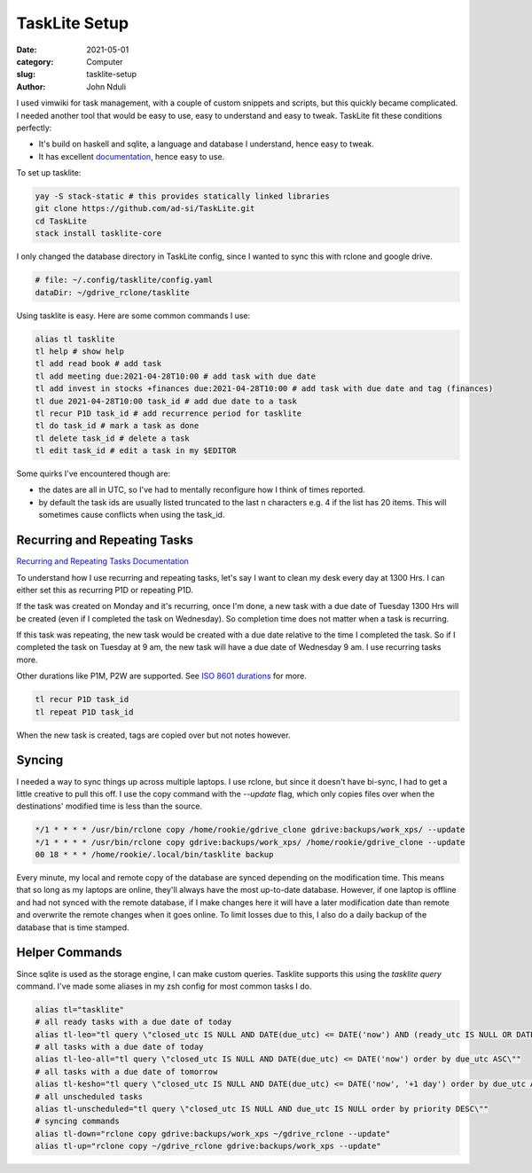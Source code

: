 ##############
TaskLite Setup
##############

:date: 2021-05-01
:category: Computer
:slug: tasklite-setup
:author: John Nduli


I used vimwiki for task management, with a couple of custom snippets and
scripts, but this quickly became complicated. I needed another tool that
would be easy to use, easy to understand and easy to tweak. TaskLite fit
these conditions perfectly:

- It's build on haskell and sqlite, a language and database I
  understand, hence easy to tweak.
- It has excellent `documentation <https://tasklite.org/>`_,
  hence easy to use.

To set up tasklite:

.. code-block:: bash

     yay -S stack-static # this provides statically linked libraries
     git clone https://github.com/ad-si/TaskLite.git
     cd TaskLite
     stack install tasklite-core


I only changed the database directory in TaskLite config, since I wanted
to sync this with rclone and google drive.

.. code-block:: lua

    # file: ~/.config/tasklite/config.yaml
    dataDir: ~/gdrive_rclone/tasklite

Using tasklite is easy. Here are some common commands I use:

.. code-block:: bash

    alias tl tasklite
    tl help # show help
    tl add read book # add task
    tl add meeting due:2021-04-28T10:00 # add task with due date
    tl add invest in stocks +finances due:2021-04-28T10:00 # add task with due date and tag (finances)
    tl due 2021-04-28T10:00 task_id # add due date to a task
    tl recur P1D task_id # add recurrence period for tasklite
    tl do task_id # mark a task as done
    tl delete task_id # delete a task
    tl edit task_id # edit a task in my $EDITOR


Some quirks I've encountered though are:

- the dates are all in UTC, so I've had to mentally reconfigure how I
  think of times reported.
- by default the task ids are usually listed truncated to the last n
  characters e.g. 4 if the list has 20 items. This will sometimes cause
  conflicts when using the task_id.


Recurring and Repeating Tasks
-----------------------------
`Recurring and Repeating Tasks Documentation
<https://tasklite.org/repetition_and_recurrence.html>`_

To understand how I use recurring and repeating tasks, let's say I want
to clean my desk every day at 1300 Hrs. I can either set this as
recurring P1D or repeating P1D.

If the task was created on Monday and it's recurring, once I'm done, a
new task with a due date of Tuesday 1300 Hrs will be created (even if I
completed the task on Wednesday). So completion time does not matter
when a task is recurring.

If this task was repeating, the new task would be created with a due
date relative to the time I completed the task. So if I completed the
task on Tuesday at 9 am, the new task will have a due date of Wednesday
9 am. I use recurring tasks more.

Other durations like P1M, P2W are supported. See `ISO 8601 durations
<https://en.wikipedia.org/wiki/ISO_8601#Durations>`_ for more.


.. code-block:: bash

    tl recur P1D task_id
    tl repeat P1D task_id

When the new task is created, tags are copied over but not notes
however.

Syncing
-------
I needed a way to sync things up across multiple laptops. I use rclone,
but since it doesn't have bi-sync, I had to get a little creative to
pull this off. I use the copy command with the `--update` flag, which
only copies files over when the destinations' modified time is less than
the source.

.. code-block:: cron

    */1 * * * * /usr/bin/rclone copy /home/rookie/gdrive_clone gdrive:backups/work_xps/ --update
    */1 * * * * /usr/bin/rclone copy gdrive:backups/work_xps/ /home/rookie/gdrive_clone --update
    00 18 * * * /home/rookie/.local/bin/tasklite backup


Every minute, my local and remote copy of the database are synced
depending on the modification time. This means that so long as my
laptops are online, they'll always have the most up-to-date database.
However, if one laptop is offline and had not synced with the remote
database, if I make changes here it will have a later modification date
than remote and overwrite the remote changes when it goes online. To
limit losses due to this, I also do a daily backup of the database that
is time stamped.

Helper Commands
---------------
Since sqlite is used as the storage engine, I can make custom queries.
Tasklite supports this using the `tasklite query` command. I've made
some aliases in my zsh config for most common tasks I do.

.. code-block:: bash

    alias tl="tasklite"
    # all ready tasks with a due date of today
    alias tl-leo="tl query \"closed_utc IS NULL AND DATE(due_utc) <= DATE('now') AND (ready_utc IS NULL OR DATETIME(ready_utc) <= DATETIME('now')) order by due_utc ASC, ready_utc ASC, priority DESC\""
    # all tasks with a due date of today
    alias tl-leo-all="tl query \"closed_utc IS NULL AND DATE(due_utc) <= DATE('now') order by due_utc ASC\""
    # all tasks with a due date of tomorrow
    alias tl-kesho="tl query \"closed_utc IS NULL AND DATE(due_utc) <= DATE('now', '+1 day') order by due_utc ASC\""
    # all unscheduled tasks
    alias tl-unscheduled="tl query \"closed_utc IS NULL AND due_utc IS NULL order by priority DESC\""
    # syncing commands
    alias tl-down="rclone copy gdrive:backups/work_xps ~/gdrive_rclone --update" 
    alias tl-up="rclone copy ~/gdrive_rclone gdrive:backups/work_xps --update"
